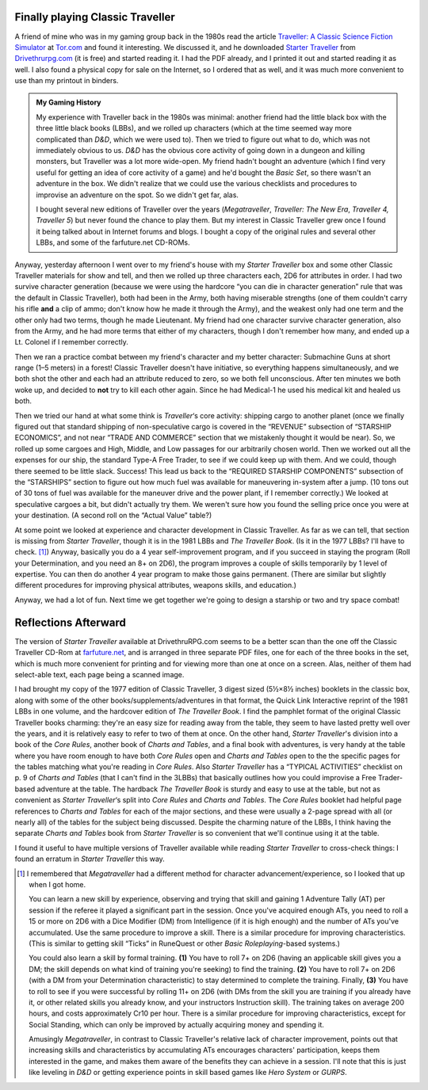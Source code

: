 .. title: Playing Classic Traveller in 2020
.. slug: playing-classic-traveller-in-2020
.. date: 2020-03-16 10:11:52 UTC-04:00
.. tags: rpg,classic traveller,starter traveller,d&d,my gaming history,gurps,hero system,b
.. category: gaming
.. link: 
.. description: 
.. type: text

Finally playing Classic Traveller
=================================

A friend of mine who was in my gaming group back in the 1980s read the
article `Traveller: A Classic Science Fiction Simulator`_ at
`Tor.com`_ and found it interesting.  We discussed it, and he
downloaded `Starter Traveller`_ from `Drivethrurpg.com`_ (it is free)
and started reading it.  I had the PDF already, and I printed it out
and started reading it as well.  I also found a physical copy for sale
on the Internet, so I ordered that as well, and it was much more
convenient to use than my printout in binders.

.. admonition:: My Gaming History

   My experience with Traveller back in the 1980s was minimal: another
   friend had the little black box with the three little black books
   (LBBs), and we rolled up characters (which at the time seemed way
   more complicated than `D&D`, which we were used to).  Then we tried
   to figure out what to do, which was not immediately obvious to us.
   `D&D` has the obvious core activity of going down in a dungeon and
   killing monsters, but Traveller was a lot more wide-open.  My
   friend hadn't bought an adventure (which I find very useful for
   getting an idea of core activity of a game) and he'd bought the
   `Basic Set`, so there wasn't an adventure in the box.  We didn't
   realize that we could use the various checklists and procedures to
   improvise an adventure on the spot.  So we didn't get far, alas.

   I bought several new editions of Traveller over the years
   (`Megatraveller`, `Traveller: The New Era`, `Traveller 4, Traveller
   5`) but never found the chance to play them.  But my interest in
   Classic Traveller grew once I found it being talked about in
   Internet forums and blogs.  I bought a copy of the original rules
   and several other LBBs, and some of the farfuture.net CD-ROMs.

Anyway, yesterday afternoon I went over to my friend's house with my
`Starter Traveller` box and some other Classic Traveller materials for
show and tell, and then we rolled up three characters each, 2D6 for
attributes in order.  I had two survive character generation (because
we were using the hardcore “you can die in character generation” rule
that was the default in Classic Traveller), both had been in the Army,
both having miserable strengths (one of them couldn't carry his rifle
**and** a clip of ammo; don't know how he made it through the Army),
and the weakest only had one term and the other only had two terms,
though he made Lieutenant.  My friend had one character survive
character generation, also from the Army, and he had more terms that
either of my characters, though I don't remember how many, and ended
up a Lt. Colonel if I remember correctly.

Then we ran a practice combat between my friend's character and my
better character: Submachine Guns at short range (1–5 meters) in a
forest!  Classic Traveller doesn't have initiative, so everything
happens simultaneously, and we both shot the other and each had an
attribute reduced to zero, so we both fell unconscious.  After ten
minutes we both woke up, and decided to **not** try to kill each other
again.  Since he had Medical-1 he used his medical kit and healed us
both.

Then we tried our hand at what some think is `Traveller`\ ‘s core
activity: shipping cargo to another planet (once we finally figured
out that standard shipping of non-speculative cargo is covered in the
“REVENUE” subsection of “STARSHIP ECONOMICS”, and not near “TRADE AND
COMMERCE” section that we mistakenly thought it would be near).  So,
we rolled up some cargoes and High, Middle, and Low passages for our
arbitrarily chosen world.  Then we worked out all the expenses for our
ship, the standard Type-A Free Trader, to see if we could keep up with
them.  And we could, though there seemed to be little slack.  Success!
This lead us back to the “REQUIRED STARSHIP COMPONENTS” subsection of
the “STARSHIPS” section to figure out how much fuel was available for
maneuvering in-system after a jump.  (10 tons out of 30 tons of fuel
was available for the maneuver drive and the power plant, if I
remember correctly.)  We looked at speculative cargoes a bit, but
didn't actually try them.  We weren't sure how you found the selling
price once you were at your destination.  (A second roll on the
“Actual Value” table?)

At some point we looked at experience and character development in
Classic Traveller.  As far as we can tell, that section is missing
from `Starter Traveller`, though it is in the 1981 LBBs and `The
Traveller Book`.  (Is it in the 1977 LBBs?  I'll have to
check. [#megatraveller]_) Anyway, basically you do a 4 year
self-improvement program, and if you succeed in staying the program
(Roll your Determination, and you need an 8+ on 2D6), the program
improves a couple of skills temporarily by 1 level of expertise.  You
can then do another 4 year program to make those gains permanent.
(There are similar but slightly different procedures for improving
physical attributes, weapons skills, and education.)

Anyway, we had a lot of fun.  Next time we get together we're going to
design a starship or two and try space combat!

Reflections Afterward
=====================

The version of `Starter Traveller` available at DrivethruRPG.com seems
to be a better scan than the one off the Classic Traveller CD-Rom at
`farfuture.net`_, and is arranged in three separate PDF files, one for
each of the three books in the set, which is much more convenient for
printing and for viewing more than one at once on a screen.  Alas,
neither of them had select-able text, each page being a scanned image.

I had brought my copy of the 1977 edition of Classic Traveller, 3
digest sized (5½×8½ inches) booklets in the classic box, along with
some of the other books/supplements/adventures in that format, the
Quick Link Interactive reprint of the 1981 LBBs in one volume, and the
hardcover edition of `The Traveller Book`.  I find the pamphlet format
of the original Classic Traveller books charming: they're an easy size
for reading away from the table, they seem to have lasted pretty well
over the years, and it is relatively easy to refer to two of them at
once.  On the other hand, `Starter Traveller`\ 's division into a book
of the `Core Rules`, another book of `Charts and Tables`, and a final
book with adventures, is very handy at the table where you have room
enough to have both `Core Rules` open and `Charts and Tables` open to
the the specific pages for the tables matching what you're reading in
`Core Rules`.  Also `Starter Traveller` has a “TYPICAL ACTIVITIES”
checklist on p. 9 of `Charts and Tables` (that I can't find in the
3LBBs) that basically outlines how you could improvise a Free
Trader-based adventure at the table.  The hardback `The Traveller
Book` is sturdy and easy to use at the table, but not as convenient as
`Starter Traveller`\ ‘s split into `Core Rules` and `Charts and
Tables`.  The `Core Rules` booklet had helpful page references to
`Charts and Tables` for each of the major sections, and these were
usually a 2-page spread with all (or nearly all) of the tables for the
subject being discussed.  Despite the charming nature of the LBBs, I
think having the separate `Charts and Tables` book from `Starter
Traveller` is so convenient that we'll continue using it at the table.  

I found it useful to have multiple versions of Traveller available
while reading `Starter Traveller` to cross-check things: I found an
erratum in `Starter Traveller` this way.


.. _`Traveller: A Classic Science Fiction Simulator`: https://www.tor.com/2020/01/10/traveller-a-classic-science-fiction-simulator/
.. _`Tor.com`: https://www.tor.com
.. _`Starter Traveller`: https://www.drivethrurpg.com/product/80190/CTSTStarter-Traveller
.. _`Drivethrurpg.com`: https://www.drivethrurpg.com/
.. _`farfuture.net`: https://www.farfuture.net/

.. [#megatraveller] I remembered that `Megatraveller` had a different
   method for character advancement/experience, so I looked that up
   when I got home.

   You can learn a new skill by experience, observing and trying that
   skill and gaining 1 Adventure Tally (AT) per session if the referee
   it played a significant part in the session.  Once you've acquired
   enough ATs, you need to roll a 15 or more on 2D6 with a Dice
   Modifier (DM) from Intelligence (if it is high enough) and the
   number of ATs you've accumulated.  Use the same procedure to
   improve a skill.  There is a similar procedure for improving
   characteristics.  (This is similar to getting skill “Ticks” in
   RuneQuest or other `Basic Roleplaying`-based systems.)

   You could also learn a skill by formal training. **(1)** You have
   to roll 7+ on 2D6 (having an applicable skill gives you a DM; the
   skill depends on what kind of training you're seeking) to find the
   training.  **(2)** You have to roll 7+ on 2D6 (with a DM from your
   Determination characteristic) to stay determined to complete the
   training.  Finally, **(3)** You have to roll to see if you were
   successful by rolling 11+ on 2D6 (with DMs from the skill you are
   training if you already have it, or other related skills you
   already know, and your instructors Instruction skill).  The
   training takes on average 200 hours, and costs approximately Cr10
   per hour.  There is a similar procedure for improving
   characteristics, except for Social Standing, which can only be
   improved by actually acquiring money and spending it.

   Amusingly `Megatraveller`, in contrast to Classic Traveller's
   relative lack of character improvement, points out that increasing
   skills and characteristics by accumulating ATs encourages
   characters' participation, keeps them interested in the game, and
   makes them aware of the benefits they can achieve in a session.
   I'll note that this is just like leveling in `D&D` or getting
   experience points in skill based games like `Hero System` or
   `GURPS`.


